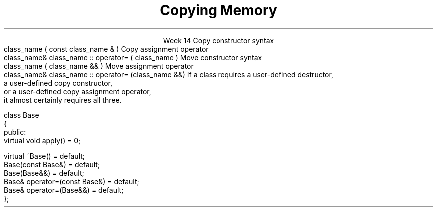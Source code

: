 
.TL
.gcolor blue
Copying Memory
.gcolor
.LP
.ce 1
Week 14
.SS Overview
.IT Chapter 18 of the text
.IT Copying memory
.IT Rule of 3 / 5 / 0 
.IT Recursion (briefly)
.SS Constructors
.IT \fBEvery\fR C++ class defines or deletes
.i1 A default constructor
.i1 A copy constructor
.i1 A copy assignment constructor
.i1 A move constructor
.i1 A move assignment constructor
.i1 A default destructor
.IT If you do not define them
.i1 The compiler will do it for you
.i1 Unless it can't
.i2 See 01-default.cpp in examples
.SS Copy constructors
.IT Create a new class from an existing instance
.IT Called during
.i1 Initialization: \fC T a = b; or T a {b};\fR
.i2 where b is of type T
.i1 Argument passing: \fCfunction argument passing: f(a)\fR
.i2 where \fCa\fR is of type \fCT\fR 
.i1 Function return: return a 
.i2 Inside a function such as \fCT f()\fR, 
.i2 where \fCa\fR is of type \fCT\fR, and \fCT\fR has no move constructor.
.i1s
Copy constructor syntax
.CW
  class_name ( const class_name & )
.R
.i1e
.i1s
Copy assignment operator
.CW
  class_name& class_name :: operator= ( class_name )
.R
.i1e
.SS Move constructors
.IT Create a new class from an existing instance
.i1 And delete the old one
.i1 \fIMove semantics\fR are a C++11 addition
.IT We are moving memory from class a to class b
.IT Called during
.i1 Initialization: \fC T a = std::move(b); or T a(std::move(b));\fR
.i2 where b is of type T
.i1 Argument passing: \fCfunction argument passing: f(std::move(a));\fR
.i2 where \fCa\fR is of type \fCT\fR 
.i1 Function return: return a 
.i2 Inside a function such as \fCT f()\fR, 
.i2 where \fCa\fR is of type \fCT\fR, and \fCT\fR has a move constructor.
.i1s
Move constructor syntax
.CW
  class_name ( class_name && )
.R
.i1e
.i1s
Move assignment operator
.CW
  class_name& class_name :: operator= (class_name &&)
.R
.i1e
.IT Note the parameters aer not \*[c]const\*[r]
.i1 They can't be!
.SS More reading
.IT http://en.cppreference.com/w/cpp/language/copy_constructor
.IT http://en.cppreference.com/w/cpp/language/copy_assignment
.IT http://en.cppreference.com/w/cpp/language/move_constructor
.IT http://en.cppreference.com/w/cpp/language/move_assignment
.SS Copying and moving resources
.IT If you define a class that manages resources
.i1 Pointers, file handles, etc.
.IT Then the implicitly defined functions are probably not what you want
.i1 "Shallow" vs "Deep" copy
.SS Rule of 3 / 5 / 0 
.IT In C++, the basic \fIRule of 3\fR says
.i1s
If a class requires a user-defined destructor, 
.br 
a user-defined copy constructor, 
.br 
or a user-defined copy assignment operator, 
.br 
it almost certainly requires all three.
.i1e
.bp
.IT Rule of 5
.i1 Since C++11: adds \fImove semantics\fR to the language
.IT A user defined constructor, etc. 
.i1 Prevents the creation of implicitly defined move constructors or move assignment operators
.i1 So we need to add two more functions to our \fIRule of 3\fR
.i1 Now we have a rule of 5!
.i2 Failure to implicitly add move semantics are a missed optimization opportunity
.i2 Not a potential error like the rule of 3 mitigates
.bp
.IT Rule of zero
.i1 Limit memory management to as few classes as possible
.i1 Most of your classes should be able to use the compiler defaults
.i2 And you won't have to write any of these functions
.IT Exception: Abstract Base classes
.i1 A base class with a public virtual destructor
.i2 Prevents the declaration of implicitly defined moves and copies
.IT Best practice: Declare them as default explicitly
.CW
  class Base
  {
   public:
      virtual void apply() = 0;

      virtual ~Base()              = default;        
      Base(const Base&)            = default;
      Base(Base&&)                 = default;
      Base& operator=(const Base&) = default;
      Base& operator=(Base&&)      = default;
  };
.R
.SS Summary
.IT Every class defines default constructors and destructors
.i1 Know when they are created (and not)
.i1 And when they are called
.IT Rule of 3 / 5 / 0
.IT Recursion
.i1 May be required in a copy constructor

